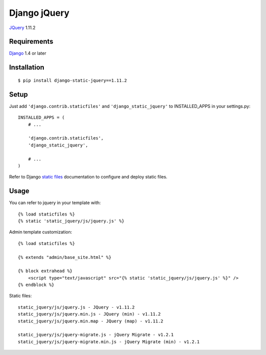 Django jQuery
=============

`JQuery <http://jquery.com/>`_ 1.11.2

Requirements
------------

`Django <https://www.djangoproject.com/>`_ 1.4 or later


Installation
------------

::

    $ pip install django-static-jquery==1.11.2

Setup
-----

Just add ``'django.contrib.staticfiles'`` and ``'django_static_jquery'`` to INSTALLED_APPS in
your settings.py::

    INSTALLED_APPS = (
        # ...

        'django.contrib.staticfiles',
        'django_static_jquery',

        # ...
    )

Refer to Django `static files <https://docs.djangoproject.com/en/dev/howto/static-files/>`_
documentation to configure and deploy static files.


Usage
-----

You can refer to jquery in your template with::

    {% load staticfiles %}
    {% static 'static_jquery/js/jquery.js' %}

Admin template customization::

    {% load staticfiles %}

    {% extends "admin/base_site.html" %}

    {% block extrahead %}
        <script type="text/javascript" src="{% static 'static_jquery/js/jquery.js' %}" />
    {% endblock %}

Static files::

    static_jquery/js/jquery.js - JQuery - v1.11.2
    static_jquery/js/jquery.min.js - JQuery (min) - v1.11.2
    static_jquery/js/jquery.min.map - JQuery (map) - v1.11.2

    static_jquery/js/jquery-migrate.js - jQuery Migrate - v1.2.1
    static_jquery/js/jquery-migrate.min.js - jQuery Migrate (min) - v1.2.1